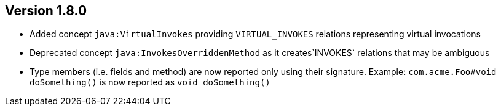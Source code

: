 ifndef::jqa-in-manual[== Version 1.8.0]
ifdef::jqa-in-manual[== Java Plugin 1.8.0]

* Added concept `java:VirtualInvokes` providing `VIRTUAL_INVOKES` relations representing virtual invocations
* Deprecated concept `java:InvokesOverriddenMethod` as it creates`INVOKES` relations that may be ambiguous
* Type members (i.e. fields and method) are now reported only using their signature.
  Example: `com.acme.Foo#void doSomething()` is now reported as `void doSomething()`

